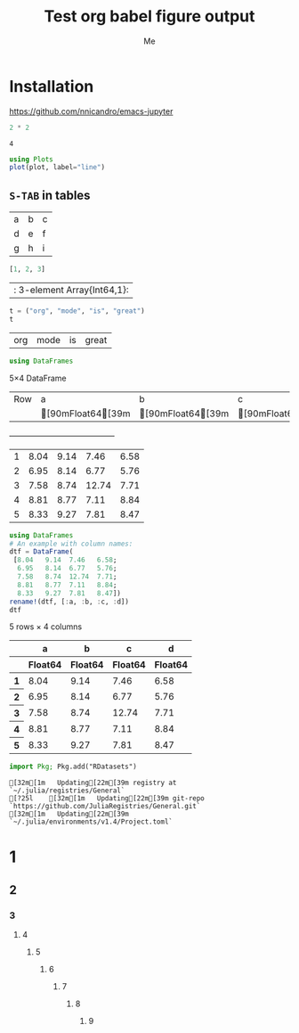 #+TITLE: Test org babel figure output
#+AUTHOR: Me
#+EDITOR: GNU Emacs 28.0 (Org mode 9.4)
#+STARTUP: inlineimages
#+EXCLUDE_TAGS: noexport
#+SELECT_TAGS: export
#+PROPERTY: header-args :eval never-export

* Installation

https://github.com/nnicandro/emacs-jupyter

#+BEGIN_SRC julia :results output :exports both
2 * 2
#+END_SRC

#+RESULTS:
: 4

#+BEGIN_SRC julia :file images/test1.svg :exports both
using Plots
plot(plot, label="line")
#+END_SRC

#+RESULTS:
[[file:images/test1.svg]]

** =S-TAB= in tables

| a | b | c |
| d | e | f |
| g | h | i |

#+BEGIN_SRC julia :results table :results output :exports both
[1, 2, 3]
#+END_SRC

#+RESULTS:
| : 3-element Array{Int64,1}: |

#+BEGIN_SRC julia :exports both
t = ("org", "mode", "is", "great")
t
#+END_SRC

#+RESULTS:
| org | mode | is | great |

#+BEGIN_SRC julia :exports both
using DataFrames
#+END_SRC

#+RESULTS:
5×4 DataFrame
| Row | a       | b       | c       | d       |
|     | [90mFloat64[39m | [90mFloat64[39m | [90mFloat64[39m | [90mFloat64[39m |
+-----+---------+---------+---------+---------+
| 1   | 8.04    | 9.14    | 7.46    | 6.58    |
| 2   | 6.95    | 8.14    | 6.77    | 5.76    |
| 3   | 7.58    | 8.74    | 12.74   | 7.71    |
| 4   | 8.81    | 8.77    | 7.11    | 8.84    |
| 5   | 8.33    | 9.27    | 7.81    | 8.47    |

#+BEGIN_SRC julia :exports both
using DataFrames
# An example with column names:
dtf = DataFrame(
 [8.04   9.14  7.46   6.58;
  6.95   8.14  6.77   5.76;
  7.58   8.74  12.74  7.71;
  8.81   8.77  7.11   8.84;
  8.33   9.27  7.81   8.47])
rename!(dtf, [:a, :b, :c, :d])
dtf
#+END_SRC

#+RESULTS:
#+BEGIN_EXPORT html :exports both
<table class="data-frame"><thead><tr><th></th><th>a</th><th>b</th><th>c</th><th>d</th></tr><tr><th></th><th>Float64</th><th>Float64</th><th>Float64</th><th>Float64</th></tr></thead><tbody><p>5 rows × 4 columns</p><tr><th>1</th><td>8.04</td><td>9.14</td><td>7.46</td><td>6.58</td></tr><tr><th>2</th><td>6.95</td><td>8.14</td><td>6.77</td><td>5.76</td></tr><tr><th>3</th><td>7.58</td><td>8.74</td><td>12.74</td><td>7.71</td></tr><tr><th>4</th><td>8.81</td><td>8.77</td><td>7.11</td><td>8.84</td></tr><tr><th>5</th><td>8.33</td><td>9.27</td><td>7.81</td><td>8.47</td></tr></tbody></table>
#+END_EXPORT

#+BEGIN_SRC julia :exports both
import Pkg; Pkg.add("RDatasets")
#+END_SRC

#+RESULTS:
#+BEGIN_EXAMPLE
[32m[1m   Updating[22m[39m registry at `~/.julia/registries/General`
[?25l    [32m[1m   Updating[22m[39m git-repo `https://github.com/JuliaRegistries/General.git`
[32m[1m   Updating[22m[39m `~/.julia/environments/v1.4/Project.toml`
#+END_EXAMPLE

* 1
** 2
*** 3
**** 4
***** 5
****** 6
******* 7
******** 8
********* 9
